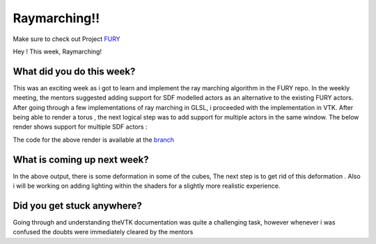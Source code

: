 Raymarching!!
=====================

.. post:: June 14 2020
   :author: Lenix Lobo
   :tags: google
   :category: gsoc

Make sure to check out Project `FURY <https://github.com/fury-gl/fury>`_

Hey !
This week, Raymarching!

What did you do this week?
--------------------------
This was an exciting week as i got to learn and implement the ray marching algorithm in the FURY repo. In the weekly meeting, the mentors suggested adding support for SDF modelled actors as an alternative to the existing FURY actors. After going through a few implementations of ray marching in GLSL, i proceeded with the implementation in VTK. After being able to render a torus , the next logical step was to add support for multiple actors in the same window. The below render shows support for multiple SDF actors :

.. image:: https://raw.githubusercontent.com/lenixlobo/fury-outputs/master/blog-week-3.gif

The code for the above render is available at the `branch <https://github.com/lenixlobo/fury/tree/SDF-Experiments>`_

What is coming up next week?
----------------------------
In the above output, there is some deformation in some of the cubes, The next step is to get rid of this deformation .
Also i will be working on adding lighting within the shaders for a slightly more realistic experience.

Did you get stuck anywhere?
---------------------------
Going through and understanding theVTK documentation was quite a challenging task, however whenever i was confused the doubts were immediately cleared by the mentors

